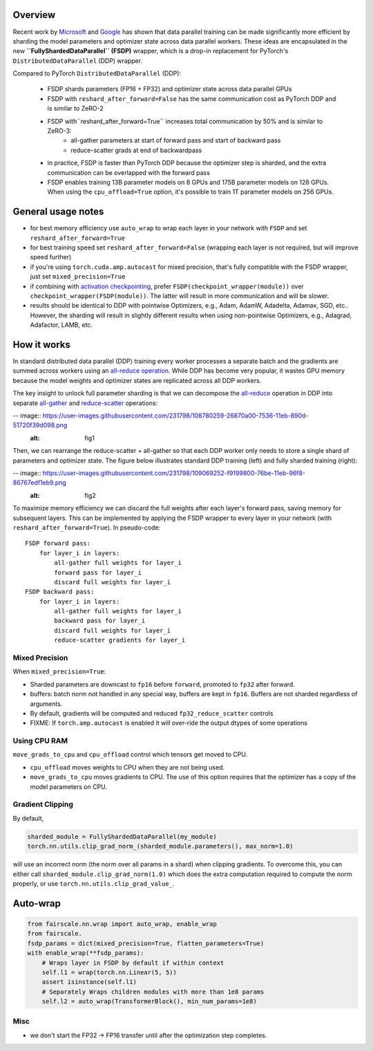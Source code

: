 Overview
~~~~~~~~

Recent work by `Microsoft <https://arxiv.org/abs/1910.02054>`__ and
`Google <https://arxiv.org/abs/2004.13336>`__ has shown that data
parallel training can be made significantly more efficient by sharding
the model parameters and optimizer state across data parallel workers.
These ideas are encapsulated in the new **``FullyShardedDataParallel``
(FSDP)** wrapper, which is a drop-in replacement for PyTorch's
``DistributedDataParallel`` (DDP) wrapper.

Compared to PyTorch ``DistributedDataParallel`` (DDP):

    * FSDP shards parameters (FP16 + FP32) and optimizer state across data parallel GPUs
    * FSDP with ``reshard_after_forward=False`` has the same communication cost as PyTorch DDP and is similar to ZeRO-2
    * FSDP with``reshard_after_forward=True`` increases total communication by 50% and is similar to ZeRO-3:
        * all-gather parameters at start of forward pass and start of backward pass
        * reduce-scatter grads at end of backwardpass
    * in practice, FSDP is faster than PyTorch DDP because the optimizer step is sharded, and the extra communication can be overlapped with the forward pass
    * FSDP enables training 13B parameter models on 8 GPUs and 175B parameter models on 128 GPUs. When using the ``cpu_offload=True`` option, it's possible to train 1T parameter models on 256 GPUs.


General usage notes
~~~~~~~~~~~~~~~~~~~

-  for best memory efficiency use ``auto_wrap`` to wrap each layer in your network with ``FSDP`` and set ``reshard_after_forward=True``
-  for best training speed set ``reshard_after_forward=False`` (wrapping each layer is not required, but will improve speed further)
-  if you're using ``torch.cuda.amp.autocast`` for mixed precision, that's fully compatible with the FSDP wrapper, just set ``mixed_precision=True``
-  if combining with `activation checkpointing <https://github.com/facebookresearch/fairscale/blob/master/fairscale/nn/misc/checkpoint_activations.py>`__,
   prefer ``FSDP(checkpoint_wrapper(module))`` over
   ``checkpoint_wrapper(FSDP(module))``. The latter will result in more
   communication and will be slower.
-  results should be identical to DDP with pointwise Optimizers, e.g.,
   Adam, AdamW, Adadelta, Adamax, SGD, etc.. However, the sharding will
   result in slightly different results when using non-pointwise
   Optimizers, e.g., Adagrad, Adafactor, LAMB, etc.

How it works
~~~~~~~~~~~~
In standard distributed data parallel (DDP) training every worker processes a separate batch and the gradients are summed across workers using an `all-reduce operation <https://docs.nvidia.com/deeplearning/nccl/user-guide/docs/usage/collectives.html#allreduce>`__.
While DDP has become very popular, it wastes GPU memory because the model weights and optimizer states are replicated across all DDP workers.

The key insight to unlock full parameter sharding is that we can decompose the
`all-reduce <https://docs.nvidia.com/deeplearning/nccl/user-guide/docs/usage/collectives.html#allreduce>`__
operation in DDP into separate
`all-gather <https://docs.nvidia.com/deeplearning/nccl/user-guide/docs/usage/collectives.html#allgather>`__
and
`reduce-scatter <https://docs.nvidia.com/deeplearning/nccl/user-guide/docs/usage/collectives.html#reducescatter>`__
operations:

-- image:: https://user-images.githubusercontent.com/231798/108780259-26870a00-7536-11eb-890d-51720f39d098.png
    :alt: fig1


Then, we can rearrange the reduce-scatter + all-gather so that each DDP worker only needs to store a single shard of parameters and optimizer state. The figure below illustrates standard DDP training (left) and fully sharded training (right):

-- image:: https://user-images.githubusercontent.com/231798/109069252-f9199800-76be-11eb-96f8-86767edf1eb9.png
    :alt: fig2

To maximize memory efficiency we can discard the full weights after each
layer's forward pass, saving memory for subsequent layers. This can be
implemented by applying the FSDP wrapper to every layer in your network
(with ``reshard_after_forward=True``). In pseudo-code:

::

    FSDP forward pass:
        for layer_i in layers:
            all-gather full weights for layer_i
            forward pass for layer_i
            discard full weights for layer_i
    FSDP backward pass:
        for layer_i in layers:
            all-gather full weights for layer_i
            backward pass for layer_i
            discard full weights for layer_i
            reduce-scatter gradients for layer_i

Mixed Precision
^^^^^^^^^^^^^^^

When ``mixed_precision=True``:

-  Sharded parameters are downcast to ``fp16`` before ``forward``,
   promoted to ``fp32`` after forward.
-  buffers: batch norm not handled in any special way, buffers are kept
   in ``fp16``. Buffers are not sharded regardless of arguments.

-  By default, gradients will be computed and reduced
   ``fp32_reduce_scatter`` controls
-  FIXME: If ``torch.amp.autocast`` is enabled it will over-ride the
   output dtypes of some operations

Using CPU RAM
^^^^^^^^^^^^^

``move_grads_to_cpu`` and ``cpu_offload`` control which tensors get
moved to CPU.

-  ``cpu_offload`` moves weights to CPU when they are not being used.
-  ``move_grads_to_cpu`` moves gradients to CPU. The use of this option
   requires that the optimizer has a copy of the model parameters on
   CPU.

Gradient Clipping
^^^^^^^^^^^^^^^^^

By default,

.. code:: python

    sharded_module = FullyShardedDataParallel(my_module)
    torch.nn.utils.clip_grad_norm_(sharded_module.parameters(), max_norm=1.0)

will use an incorrect norm (the norm over all params in a shard) when
clipping gradients. To overcome this, you can either call
``sharded_module.clip_grad_norm(1.0)`` which does the extra computation
required to compute the norm properly, or use
``torch.nn.utils.clip_grad_value_``.

Auto-wrap
~~~~~~~~~

.. code:: python

    from fairscale.nn.wrap import auto_wrap, enable_wrap
    from fairscale.
    fsdp_params = dict(mixed_precision=True, flatten_parameters=True)
    with enable_wrap(**fsdp_params):
        # Wraps layer in FSDP by default if within context
        self.l1 = wrap(torch.nn.Linear(5, 5))
        assert isinstance(self.l1)
        # Separately Wraps children modules with more than 1e8 params
        self.l2 = auto_wrap(TransformerBlock(), min_num_params=1e8)

Misc
^^^^

-  we don't start the FP32 -> FP16 transfer until after the optimization step completes.

